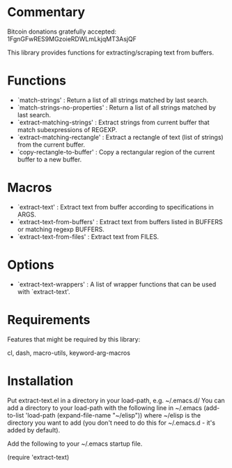* Commentary

Bitcoin donations gratefully accepted: 1FgnGFwRES9MGzoieRDWLmLkjqMT3AsjQF

This library provides functions for extracting/scraping text from buffers.

* Functions
 - `match-strings' : Return a list of all strings matched by last search.
 - `match-strings-no-properties' : Return a list of all strings matched by last search.
 - `extract-matching-strings' : Extract strings from current buffer that match subexpressions of REGEXP.
 - `extract-matching-rectangle' : Extract a rectangle of text (list of strings) from the current buffer.
 - `copy-rectangle-to-buffer' : Copy a rectangular region of the current buffer to a new buffer.
* Macros
 - `extract-text' : Extract text from buffer according to specifications in ARGS.
 - `extract-text-from-buffers' : Extract text from buffers listed in BUFFERS or matching regexp BUFFERS.
 - `extract-text-from-files' : Extract text from FILES.
* Options
 - `extract-text-wrappers' : A list of wrapper functions that can be used with `extract-text'.
* Requirements
Features that might be required by this library:

cl, dash, macro-utils, keyword-arg-macros

* Installation

Put extract-text.el in a directory in your load-path, e.g. ~/.emacs.d/
You can add a directory to your load-path with the following line in ~/.emacs
(add-to-list 'load-path (expand-file-name "~/elisp"))
where ~/elisp is the directory you want to add 
(you don't need to do this for ~/.emacs.d - it's added by default).

Add the following to your ~/.emacs startup file.

(require 'extract-text)


